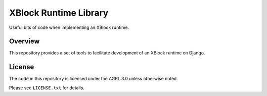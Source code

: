 XBlock Runtime Library
======================

Useful bits of code when implementing an XBlock runtime.

Overview
--------

This repository provides a set of tools to facilitate development of an XBlock runtime on Django.

License
-------

The code in this repository is licensed under the AGPL 3.0 unless otherwise noted.

Please see ``LICENSE.txt`` for details.
